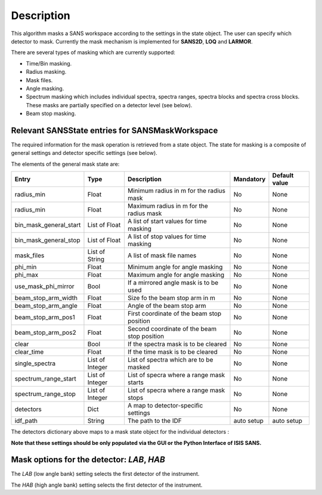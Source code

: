 .. algorithm::

.. summary::

.. alias::

.. properties::

Description
-----------

This algorithm masks a SANS workspace according to the settings in the state object. The user can specify which detector
to mask. Currently the mask mechanism
is implemented for **SANS2D**, **LOQ** and **LARMOR**.

There are several types of masking which are currently supported:

- Time/Bin masking.
- Radius masking.
- Mask files.
- Angle masking.
- Spectrum masking which includes individual spectra, spectra ranges, spectra blocks and spectra cross blocks. These masks are partially specified on a detector level (see below).
- Beam stop masking.


Relevant SANSState entries for SANSMaskWorkspace
~~~~~~~~~~~~~~~~~~~~~~~~~~~~~~~~~~~~~~~~~~~~~~~~

The required information for the mask operation is retrieved from a state object. The state for masking is a composite of 
general settings and detector specific settings (see below).


The elements of the general mask state are:

+-----------------------+-----------------+---------------------------------------------+------------+---------------+
| Entry                 | Type            | Description                                 | Mandatory  | Default value |
+=======================+=================+=============================================+============+===============+
| radius_min            | Float           | Minimum radius in m for the radius mask     | No         | None          |
+-----------------------+-----------------+---------------------------------------------+------------+---------------+
| radius_min            | Float           | Maximum radius in m for the radius mask     | No         | None          |
+-----------------------+-----------------+---------------------------------------------+------------+---------------+
| bin_mask_general_start| List of Float   | A list of start values for time masking     | No         | None          |
+-----------------------+-----------------+---------------------------------------------+------------+---------------+
| bin_mask_general_stop | List of Float   | A list of stop values for time masking      | No         | None          |
+-----------------------+-----------------+---------------------------------------------+------------+---------------+
| mask_files            | List of String  | A list of mask file names                   | No         | None          |
+-----------------------+-----------------+---------------------------------------------+------------+---------------+
| phi_min               | Float           | Minimum angle for angle masking             | No         | None          |
+-----------------------+-----------------+---------------------------------------------+------------+---------------+
| phi_max               | Float           | Maximum angle for angle masking             | No         | None          |
+-----------------------+-----------------+---------------------------------------------+------------+---------------+
| use_mask_phi_mirror   | Bool            | If a mirrored angle mask is to be used      | No         | None          |
+-----------------------+-----------------+---------------------------------------------+------------+---------------+
| beam_stop_arm_width   | Float           | Size fo the beam stop arm in m              | No         | None          |
+-----------------------+-----------------+---------------------------------------------+------------+---------------+
| beam_stop_arm_angle   | Float           | Angle of the beam stop arm                  | No         | None          |
+-----------------------+-----------------+---------------------------------------------+------------+---------------+
| beam_stop_arm_pos1    | Float           | First coordinate of the beam stop position  | No         | None          |
+-----------------------+-----------------+---------------------------------------------+------------+---------------+
| beam_stop_arm_pos2    | Float           | Second coordinate of the beam stop position | No         | None          |
+-----------------------+-----------------+---------------------------------------------+------------+---------------+
| clear                 | Bool            | If the spectra mask is to be cleared        | No         | None          |
+-----------------------+-----------------+---------------------------------------------+------------+---------------+
| clear_time            | Float           | If the time mask is to be cleared           | No         | None          |
+-----------------------+-----------------+---------------------------------------------+------------+---------------+
| single_spectra        | List of Integer | List of spectra which are to be masked      | No         | None          |
+-----------------------+-----------------+---------------------------------------------+------------+---------------+
| spectrum_range_start  | List of Integer | List of specra where a range mask starts    | No         | None          |
+-----------------------+-----------------+---------------------------------------------+------------+---------------+
| spectrum_range_stop   | List of Integer | List of specra where a range mask stops     | No         | None          |
+-----------------------+-----------------+---------------------------------------------+------------+---------------+
| detectors             | Dict            | A map to detector-specific settings         | No         | None          |
+-----------------------+-----------------+---------------------------------------------+------------+---------------+
| idf_path              | String          | The path to the IDF                         | auto setup | auto setup    |
+-----------------------+-----------------+---------------------------------------------+------------+---------------+



The detectors dictionary above maps to a mask state object for the individual detectors :

+-----------------------------+-----------------+--------------------------------------+------------+---------------+
| Entry                       | Type            | Description                          | Mandatory  | Default value |
+=============================+=================+======================================+============+===============+
| single_vertical_strip_mask  | List of Integer | A list of vertical strip masks       | No         | 0.0           |
+-----------------------------+-----------------+--------------------------------------+------------+---------------+
| range_vertical_strip_start  | List of Integer | A list of start spectra for vertical | No         | 0.0           |
|                             |                 | strip mask ranges                    |            |               |
+-----------------------------+-----------------+--------------------------------------+------------+---------------+
| range_vertical_strip_stop   | List of Integer | A list of stop spectra for vertical  | No         | 0.0           |
|                             |                 | strip mask ranges                    |            |               |
+-----------------------------+-----------------+--------------------------------------+------------+---------------+
| single_horizontal_strip_mask| List of Integer | A list of horizontal strip masks     | No         | 0.0           |
+-----------------------------+-----------------+--------------------------------------+------------+---------------+
| range_horizontal_strip_start| List of Integer | A list of start spectra for          | No         | 0.0           |
|                             |                 | horizontal strip mask ranges         |            |               |
+-----------------------------+-----------------+--------------------------------------+------------+---------------+
| range_horizontal_strip_stop | List of Integer | A list of stop spectra for           | No         | 0.0           |
|                             |                 | horizontal strip mask ranges         |            |               |
+-----------------------------+-----------------+--------------------------------------+------------+---------------+
| block_horizontal_start      | List of Integer | A list of start spectra for the      | No         | 0.0           |
|                             |                 | horizontal part of block masks       |            |               |
+-----------------------------+-----------------+--------------------------------------+------------+---------------+
| block_horizontal_stop       | List of Integer | A list of stop spectra for the      | No         | 0.0           |
|                             |                 | horizontal part of block masks       |            |               |
+-----------------------------+-----------------+--------------------------------------+------------+---------------+
| block_vertical_start        | List of Integer | A list of start spectra for the      | No         | 0.0           |
|                             |                 | vertical part of block masks         |            |               |
+-----------------------------+-----------------+--------------------------------------+------------+---------------+
| block_vertical_stop         | List of Integer | A list of stop spectra for the       | No         | 0.0           |
|                             |                 | vertical part of block masks         |            |               |
+-----------------------------+-----------------+--------------------------------------+------------+---------------+
| block_cross_horizontal      | List of Integer | A list of spectra for the horizontal | No         | 0.0           |
|                             |                 | part of cross block masks            |            |               |
+-----------------------------+-----------------+--------------------------------------+------------+---------------+
| block_cross_vertical        | List of Integer | A list of spectra for the vertical   | No         | 0.0           |
|                             |                 | part of cross block masks            |            |               |
+-----------------------------+-----------------+--------------------------------------+------------+---------------+


**Note that these settings should be only populated via the GUI or the Python Interface of ISIS SANS.**


Mask options for the detector: *LAB*, *HAB*
~~~~~~~~~~~~~~~~~~~~~~~~~~~~~~~~~~~~~~~~~~~

The *LAB* (low angle bank) setting selects the first detector of the instrument.

The *HAB* (high angle bank) setting selects the first detector of the instrument.


.. categories::

.. sourcelink::
